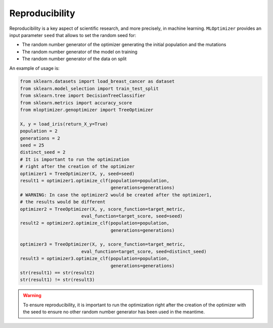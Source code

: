 Reproducibility
===================

Reproducibility is a key aspect of
scientific research, and more precisely,
in machine learning. ``MLOptimizer`` provides an
input parameter ``seed`` that allows to set
the random seed for:

- The random number generator of the optimizer generating the initial population and the mutations
- The random number generator of the model on training
- The random number generator of the data on split

An example of usage is:

.. code-block:: python

    from sklearn.datasets import load_breast_cancer as dataset
    from sklearn.model_selection import train_test_split
    from sklearn.tree import DecisionTreeClassifier
    from sklearn.metrics import accuracy_score
    from mloptimizer.genoptimizer import TreeOptimizer

    X, y = load_iris(return_X_y=True)
    population = 2
    generations = 2
    seed = 25
    distinct_seed = 2
    # It is important to run the optimization
    # right after the creation of the optimizer
    optimizer1 = TreeOptimizer(X, y, seed=seed)
    result1 = optimizer1.optimize_clf(population=population,
                                      generations=generations)
    # WARNING: In case the optimizer2 would be created after the optimizer1,
    # the results would be different
    optimizer2 = TreeOptimizer(X, y, score_function=target_metric,
                           eval_function=target_score, seed=seed)
    result2 = optimizer2.optimize_clf(population=population,
                                      generations=generations)

    optimizer3 = TreeOptimizer(X, y, score_function=target_metric,
                           eval_function=target_score, seed=distinct_seed)
    result3 = optimizer3.optimize_clf(population=population,
                                      generations=generations)
    str(result1) == str(result2)
    str(result1) != str(result3)

.. warning::

    To ensure reproducibility, it is important to run the optimization
    right after the creation of the optimizer with the seed to ensure no
    other random number generator has been used in the meantime.